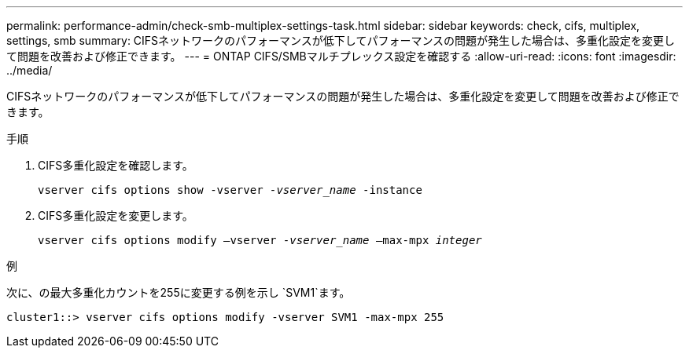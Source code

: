 ---
permalink: performance-admin/check-smb-multiplex-settings-task.html 
sidebar: sidebar 
keywords: check, cifs, multiplex, settings, smb 
summary: CIFSネットワークのパフォーマンスが低下してパフォーマンスの問題が発生した場合は、多重化設定を変更して問題を改善および修正できます。 
---
= ONTAP CIFS/SMBマルチプレックス設定を確認する
:allow-uri-read: 
:icons: font
:imagesdir: ../media/


[role="lead"]
CIFSネットワークのパフォーマンスが低下してパフォーマンスの問題が発生した場合は、多重化設定を変更して問題を改善および修正できます。

.手順
. CIFS多重化設定を確認します。
+
`vserver cifs options show -vserver _-vserver_name_ -instance`

. CIFS多重化設定を変更します。
+
`vserver cifs options modify –vserver _-vserver_name_ –max-mpx _integer_`



.例
次に、の最大多重化カウントを255に変更する例を示し `SVM1`ます。

[listing]
----
cluster1::> vserver cifs options modify -vserver SVM1 -max-mpx 255
----